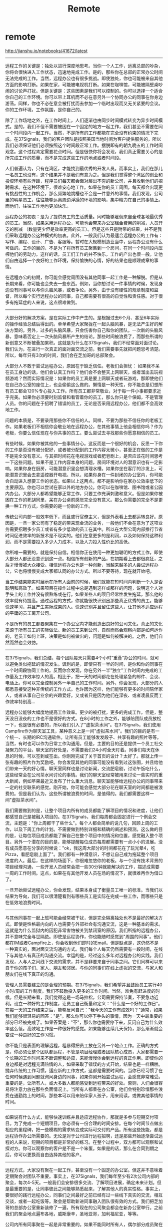 * remote
#+TITLE: Remote

http://jianshu.io/notebooks/41672/latest

-----

远程工作的关键是：独处以进行深度地思考。当你一个人工作，远离总部的吵杂，你将会很快进入工作状态，迅速地完成工作。是的，那些你在总部的正常办公时间无法完成的工作。当然，远程办公也有很多挑战。即使独处，你也可能被来自其他方面的影响打断。如果在家，可能被电视机打断。如果在咖啡馆，可能被隔壁桌吵闹的讨论声打扰。但是关键是：这些因素是我们可以控制的。你可以选择一个适合你自己的工作环境。你可以带上耳机而不必在意另外一个协同办公的同事在你身边游荡。同样，你也不必在意会被打扰而去参加一个临时出现而又无关紧要的会议。你的工作环境，工作氛围，是你自己的。

除了工作场地之外，在工作时间上，人们逐渐也由同步时间模式转变为异步时间模式。是的，我们不但不需要被困在一个固定的地方一起工作，我们甚至不需要在同一个时间段内一起工作。当然，不是所有的工作都能在完全没有约束的情况下完成。在37Signals，我们的客户团队是按照美国当地时间为客户提供服务的，所以我们必须保证他们必须按照这个时间段正常工作。摆脱即有的朝九晚五的工作时间观念。这个过程肯定需要花点时间。但是很快你将会发现，我们真正需要关心的是所完成工作的质量，而不是完成这些工作的地点或者时间段。

人们普遍认为，只有在湾区，才能找到最优秀的开发人员。而事实上，我们在那儿一名员工也没有，这个结果并不是我们有意为之。但是我们觉得整个湾区的创业和投资环境有些浮躁，程序员们每天都会面对层出不穷的新公司，并且收到他们的招聘需求。在这种环境下，很难安心地工作。如果在你的员工周围，每天都会出现更有挑战性的工作机会，那么频繁地跳槽也不会是一件意外的事情。我们发现，公司里的明星员工，往往能够远离周边浮躁的环境的影响，集中精力在自己的事情上。而他们，往往工作地也更加快乐。

远程办公的初衷：是为了提供员工的生活质量。同时能够雇佣来自全球各地最优秀的员工。当然，如果采用远程办公，可能也会带来办公室租金费用的削减，人员开支的削减 （数量更少但是效率更高的员工）。但是这些只是附带的结果，并不是我们采取远程办公这种模式的初衷。此外，一般我们认为最适合远程办公的工作有：写作、编程、设计、广告、客服等。暂时在大规模制造业当中，远程办公没有什么可做的。工作的目的，不是为了将所有员工聚集到一个房间，在同一个时间段内压榨他们的劳动力。这样的话，员工们工作的并不快乐，工作的产出也很一般。让他们自由选择一个良好的工作环境，保持愉快的心情，好的结果也是顺理成章的事情。

在远程办公的初期，你可能会感觉周围没有其他同事一起工作是一种解脱。但是从长期来看，你可能也会失去一些东西。例如，当你想讨论一件事情的时候，发现身边没有同事可以与你头脑风暴，或者争论。另外，由于没有硬性的规章制度和监督，所以每个实行远程办公的同事，自己都需要有很高的自觉性和责任感。对于很多有拖延症的人来说，这点很难做到。

-----

大部分好的解决方案，是在实际工作中产生的。是根据过去6个月、甚至6年实际的操作经验总结后得出的。单单希望大家聚拢在一起头脑风暴，是无法产生好的解决方案的。另外，过多的头脑风暴，只会伤害你自己和你的团队。一次新的头脑风暴，意味着否定上一次头脑风暴所产生的结论。那些时间被浪费了，而那些所谓的新创意又不断被叠加累积。这就是为什么在37Signals，我们不经常面对面讨论。我们认为，在进行一次真正的面对面交流之前，我们需要事先就把问题思考清楚。所以，每年只有3次的时间，我们会在芝加哥的总部聚会。

大部分人不敢于尝试远程办公，原因在于缺乏信任。老板们会担忧： 如果我不呆在员工身边的话，他们会认真工作吗？他们会不会整天上网聊天，或者溜出去玩视频游戏？然而实际情况是：如果你的员工真是要上网聊天或者玩游戏，那即使他们在自己办公室的座位上，也会偷偷这么做的。懒惰是一种天性，你不能总是幻想所有员工都会120%专心投入工作。所有员工都非常敬业，对于每一件小事都要求近乎完美。如果你必须要时刻监督和看管着你的员工，那么你只是个保姆，不是管理人员。你的问题在于招聘了错误的员工，无论是否采用远程办公，他们都不会高效地工作。

问题的本质是，不要录用那些你不信任的人。同样，不要为那些不信任你的老板工作。如果老板们不相信你会敬业地在远程办公，在其他事情上他会相信你吗？作为老板，你要么信任现在与你共事的员工。要么尝试去寻找那些你愿意相信的员工。

有些时候，如果你被其他的一些事情分心。这反而是一个很好的机会，反思一下你的工作是否没有被分配好，或者被分配到的工作内容太微小，甚至正在做的工作是不是完全没有意义。与其把时间花在电视游戏或者肥皂剧上，是否应该花时间思考一下这些问题。如果不是工作内容本身的问题，房间环境对人的潜意识也有一定影响。如果你身在厨房，可能潜意识里会想清理水槽。如果你坐在客厅的沙发上，可能潜意识里会去拿遥控器开电视。所以，如果你身在一件封闭的办公室内，你可能会自动进入想要工作的状态。如果以上这两点，都不是影响你在家办公效率低下的主要原因。你也可以尝试在家以外的地方办公。你可以在咖啡馆、图书馆或者公园内办公。大部分人都希望能够正常工作，只要工作充满刺激和意义。但是如果你被困在工作的死胡同里，呆在办公桌前感觉完全没有意义。那么你需要的完全不是更换一种工作方式，你需要的是一份新的工作。

传统公司内部一般效率低下，而且盛行官僚主义，但是外表看上去都运转良好。原因是，一旦一家公司有了稳定的带来现金流的业务，一般他们不会在意为了这项业务需要招聘多少员工或者有多少低效的员工在其中。所以在大型公司内部推行节省时间促进效率的新技术是不现实的。他们在意更多的是利润，以及如何保持这种利润，而不是需要投入多少人力成本，以及人力投入性价比的高低。

你所唯一需要的，就是保持自信。相信你正在使用一种更加聪明的方式工作，即使大部分人都还没意识到这一点。相信所有创新的产品，在初期看上去都很疯狂，之后才慢慢被大众接受。相信远程办公也是一种创新，当越来越多的人尝试远程办公，它也将慢慢变成大家都认同的办公方式。所以不要等待，现在就开始吧。

当工作结果能实时展示在所有人面前的时候，我们就能在短时间内判断一个人是否聪明和高效了。如果项目在操作过程中总是遇到这样或那样的问题，说明这个人对手头上的工作并没有很熟练或在行。如果某些人的项目经常性发生拖延，那么他的效率就有待提高。通过远程的方式，你就能很快识别出那些真正优秀的员工。能够快速学习，并且产生实际成果的人。快速识别并且留住这些人，让其他不适应远程的平庸的员工离开公司。

不是所有的员工都要聚集在一个办公室内才能创造出良好的公司文化。真正的文化来源于所有员工的实际做法。新的员工来到公司，自然而然会观察内部是如何运作的，老员工如何上班，决策是如何被做出的，问题是如何被解决的。之后，他们自然而然也会效仿。

-----

在37Signals，我们总结，每个团队每天只需要4个小时“重叠”办公的时间，就可以避免类似拖延的情况发生。讽刺的是，即使只有一半的时间，是你和你的同事在一个时间段协同工作的。反而你会发现，你在另外一半"独立"工作时间内完成的工作量及工作效率惊人的高。相比于，把一天的时间都花在处理紧急的邮件、会议、电话上。你可以完全控制另外一半自己的工作时间。另外，你会发现，大部分的人都愿意接受这种非传统的工作方式。也许因为这样，他们能够有更多的时间陪伴家人，或者从事自己业余的兴趣爱好。又或者只是因为他们在深夜、或者凌晨反而工作效率特别高...

远程办公能够大幅度地提高工作效率。更少的被打扰，更多的完成工作。但是，整天没日没夜的工作也不是很好的方式。在8小时的工作之外，能够陪团队成员放松一下，也是很有必要的，所以我们引入了"虚拟茶水间"。在37Signals，我们使用Campfire作为聊天室工具，某种意义上是一间"虚拟茶水间"。我们的目的是有一个统一、长期的IRC沟通软件。让所有员工能够发发段子、共享有趣的照片等等。当然，有时也可以作为日常工作沟通用。但是，主要的目的还是提供一个员工社交凝聚力的平台。聊天室的好处是，不需要我们24小时全天盯着。同事们每天在休息的时候，可以签到或签出。你刚刚完成了关于首页的设计？太好了。那就上传一张有趣的照片作为奖励吧。你会发现其他的同事可能没有看到过这张图，并且给他们带来一天的好心情。聊天室同样也是讨论新闻，交流肥皂剧，讨论午饭吃什么，这些经常会在公司茶水间讨论的事情。我们的聊天室经常被用来讨论一些实时的重大新闻，例如苹果最近又发布了什么重大消息。聊天室能够给远程办公的同事带来一定的社交联系的感觉。刚开始，你可能会感觉大部分花在聊天室的时间都是被浪费的。但是我们认为，这些所谓被浪费的时间，是值得的。我们都需要这样一间"虚拟茶水间"。

我们需要做到的是，让整个项目内所有的成员都能了解项目的情况和进度，让他们都感觉自己是被融入项目的。在37Signals，我们每周都会固定进行一个例会交流，主题是："你上周都干了些什么"。每个人都会简单的说几句，回顾上周的工作，以及下周工作的计划。不需要做到特别详细和精确的阐述和预测。这么做的目的是，让每位项目成员都能了解自己在整个项目中的情况和位置，感觉融入整个项目。另外一个潜在的目的是，能够提醒每位成员每周都需要有一点小小的进展。没有成员愿意在分享的时候说："ok，我这周大部分的时间都花在了玩光晕4，吃Pizza，看肥皂剧上面了"。我们都有一种潜意识，不想让自己成为拖延整个项目进度的人。最后，在这样的场面下，你很难忽悠你的老板。与一个没有技术背景的项目经理沟通，一些开发人员经常会把一些30分钟就能解决的工作，描述成需要一周的工作时间。这点，如果在有其他开发人员在场的情况下，就很难再作为借口了。

一旦开始尝试远程办公，你会发现，结果本身成了衡量员工唯一的标准。当我们以结果为导向，我们可以很清楚看到有哪些员工是实际在完成一些工作，而哪些只是在低效地浪费时间。

-----

与其他同事在一起上班可能会经常被干扰，但是完全隔离独处也不是最好的解决方式。即使是性格最内向的人也需要与外部社会有沟通交流，这是一种基本的需求。这就是为什么监狱内的囚犯非常害怕被关到禁闭室的原因。我们所指的远程办公，并不意味完全与世隔绝。即使是远程协作，你也能随时感觉到"周围的同事"。他们都在IM或者Campfire上，你会收到他们即时的Email。但是缺点是，这仍然不是一种真实的，面对面交流沟通的方式。我们每个人每天仍然需要有一段时间，在线下与其他人有真正的沟通交流。幸运的是，经过这么多年对远程办公的实践。我们发现，人与人之间线下交流的需求，并不是非要来自于同事之间。它们同样可以来自于你的孩子们、家人、朋友和邻居。与你的同事们在线上虚拟的交流，与家人和朋友们在线下真正的沟通。

管理人员需要建立的是合理的预期。在37Signals，我们希望并且鼓励员工实行40小时/周的工作制度。我们不鼓励投入更多的工作时间。当然，难免有赶进度的时候。但是长期来看，我们觉得这是一场马拉松，公司需要保持节奏，不要急功近利。设立一种好的工作制度，让员工自己衡量和定义："什么是一个好的工作日"。在每一天的工作结束之后，能够反问自己："我今天的工作有成效吗？"通常，如果我们能够很轻易的回答："是"。那么你可以停下手头的事情，因为一天中最重要的部分已经被完成了。如果答案是："不"，那么你也需要停下来，反问自己为什么效率这么低。高效地工作是一种很好的感觉。如果能够连续几天保持，那么渐渐就会变成一种良好的工作习惯。

你不能只是表面的理解远程，粗暴得把员工放在另外一个地点工作。正确的方式是，你必须让整个团队都远程，不管是项目经理或者团队核心成员，大家都需要一个长期的工作时间来不断调整和适应，来能慢慢体会到远程的真正作用。即使你的身边都是对远程充满热情的人，如果采取了错误的方式开始，结果也是一样糟糕。抛弃传统的工作习惯，适应新的工作方式，这都是需要时间的。当你已经习惯了在任何时候遇到问题就询问身边的同事，如果你刚开始尝试远程，会感觉非常难受。重要的是，让所有人，或大多数人都能感受到远程带来的好处。否则，人们会很容易将注意力放在那些负面情况上。当所有人都呆在办公室，他们会特别珍惜那些浪费在通勤路上的时间，那些本可以用来陪伴家人孩子，用来阅读，或做其他事情的时间。

-----

如果说有什么方式，能够快速训练并且适应远程协作，那就是多参与短期交付项目。为了完成一个短期项目，你必须有一份合理的时间安排。在每个时间节点做出相应的里程碑，把一些模糊的需求转变成实际可交付的产品。所有这些技能，都是远程协作办公所需要的。无论是对于公司进行远程招聘，还是那些开始逐渐尝试远程的人来说，短期的项目都是非常好的练习。在整个过程中，双方都可以观察和试探对方。你可以观察你的客户是不是一个笨蛋。如果是的话，那么在合同到期之后，你可以更换而自由选择其他的客户。

-----

远程方式，大家没有聚在一起工作，甚至没有一个固定的办公室。但这并不意味着定期聚会对团队不重要。事实上，在37Signals，我们每年至少有2次公司内部的聚会，每次4-5天。一般我们会安排很多交流、了解项目进展，确定未来计划。但是最重要的是，让同事彼此之间能够熟悉起来，了解其他人的真实性格。事实上，要很好的践行远程办公，同事们之间最好之前已经有过一些线下真实的交流，相互交谈，或者一起吃饭等。聚会是帮助新进同事融入团队很有效的方式。我们把芝加哥的总部办公室重新装修了一遍，所有现在的公司聚会都会在新办公室举行。之前我们的聚会地点遍布各地，威斯康辛，圣地亚哥，加利福尼亚，等等。

公司内所有同事聚在一起是非常重要的。如果不能同时所有人，偶尔部分成员聚在一起完成一个小项目的功能迭代有时也非常必要。如果项目非常紧急，期限又短，交付的压力将会非常大。这种情况下，项目成员短时间聚在一起，即是完成项目，更能增进大家的交流。在37Signals，过去我们经常这么操作，当我们要发布一个新产品，或者完成一个特别早期的功能需求。另外，参加行业论坛，也是一种很好的方式。大家聚在一起，白天可以学习新的东西，晚上可以相互交流。远程只是一种工作方式，并不意味着你所有的时间都必须独自一人。更多的交流，会让个人的生活更加丰富有趣。

远程协作共同完成项目，关键的一点是，保证任务随时都能取得进步。我们不能允许，无所事事地等待3个小时，就是为了上级的批准，或者等待你的远程同事能够起床开始工作，只是因为需要和他沟通之前项目的进度。当你在传统办公室朝九晚五工作的时候，一般不会察觉到这类的障碍。如果需要知道新版本部署上线后是否有问题，你只要转身询问同事就可以了。为了扫除远程工作的这些障碍，一开始就需要授权每位员工都能自主的做出决定。如果公司内有大部分员工，都没有被充分地授权，而必须等待更上级领导的安排，那么公司内部结构一定有很大的问题。有更大的问题，大部分的员工都不敢自主做出决定，因为害怕承担失败的责任。作为一名远程工作的管理者，你必须理解并且容忍错误。这些都是自我学习和充分授权，前期必须要付出代价。其次，你必须保证所有同事在必要的时候，都能得到他所需要的信息。但是大部分公司采取的都是相反的策略：每名员工只能获取与她的职位相匹配的信息。这完全是没有必要的，除非你是在军队，或者从事其他高度机密的工作。设置这类的信息壁垒，只会给远程工作的同事造成障碍，无法完成工作。而且，造成这种情况大部分的原因在管理人员自身。所以，不要低估这些障碍将会造成的问题。我们需要将更少精力放在获取审批上，把更多精力集中到创造有价值的产品，为客户提供更好的服务上面。其次，在休假上面，我们也没有任何的审批流程。我们的要求只有：自己把握尺度、休假日期记录在公共日历上、事先和其他配合同事沟通好。把一旦你放手这样做，雇员们表现出来的高度责任感会超乎你的想象。

-----

我们大多时候很难划清工作和生活的界限。特别是，当我们在家和在公司使用同一台电脑。在家的时候，你仍然会打开工作邮箱和聊天软件，否则内心会感到不安。一种可行的解决方案是，使用不同的设备进行区分。如果你的娱乐设备甚至都不支持工作需要的软件，那是最好的了。部分开发和设计软件在iPad上也有，但是大都不太好用。另一种方法，将家里的键盘、鼠标、显示器都藏起来。制造一个充分舒适的休闲环境，让自己充分休息。我们发现，在家中使用一台手持设备，而不是笔记本，效果也不错。如果整个白天都是对着电脑的键盘工作，到了晚上换一台更加轻便的设备，感觉非常好。更复杂一点的方法，使用不同的邮件和聊天账户来区分。如今我们在家中，一般都有2、3台的电脑设备。我们建议入手一台iPad在家使用。

如果人们对于工作的积极性不高，很有可能是因为他们的工作没有被清楚的界定，或者工作本身缺乏意义，又或者只是因为团队其他的同事都没有作为。这个现象很普遍。大多数缺乏激情的工作者，往往都会先责备自己。"问题出在我自己身上，我是严重的拖延症患者。""我为什么就不能更加投入一点呢？"但实际上，主要的问题不是出在你自己身上，而在于你所处的环境上。所以一旦认识到这个问题，就立即停止自我责备，将注意力转到如何调整和改变身边的环境上面。

如果你是以远程的方式在工作，那么工作本身就不能成为你放弃追求梦想的借口。大部分智力劳动的工作，你所需要的仅仅是一台电脑和无线网络。你可以随身带着笔记本电脑，并且现在全世界大多数的地方都能方便的接入互联网。记住，我们并不关心你的工作具体是在哪个城市、哪个地点完成的。当然，你还是需要遵守远程工作的一些基本规则。例如，保持定时和同事们的沟通。

一成不变的生活会消磨你的创造力。每天在同一个时间点起床、乘坐同样的交通工具、走同一条路、在同一张办公桌前坐下，这样周而复始的环境和工作，很难产生灵感。然而不定期的更换工作环境，往往能给你带来很多新的想法。所以，不要单纯的把远程工作理解为把办公室从公司搬到了家里。远程真正的意义是，能够有机会接触更多的事物，从更多的角度看待问题。

